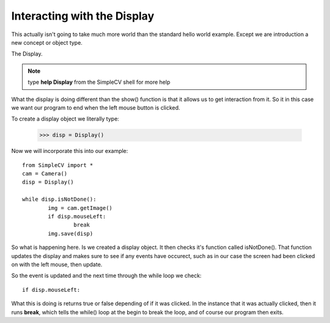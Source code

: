 Interacting with the Display
==========================================
This actually isn't going to take much more world than the standard hello
world example.  Except we are introduction a new concept or object type.

The Display.

.. note:: type **help Display** from the SimpleCV shell for more help


What the display is doing different than the show() function is that it
allows us to get interaction from it.  So it in this case we want our program
to end when the left mouse button is clicked.

To create a display object we literally type:

	>>> disp = Display()


Now we will incorporate this into our example::

	from SimpleCV import *
	cam = Camera()
	disp = Display()

	while disp.isNotDone():
		img = cam.getImage()
		if disp.mouseLeft:
			break
		img.save(disp)


So what is happening here. Is we created a display object.  It then checks
it's function called isNotDone().  That function updates the display and
makes sure to see if any events have occurect, such as in our case the screen
had been clicked on with the left mouse, then update.

So the event is updated and the next time through the while loop we check::

	if disp.mouseLeft:


What this is doing is returns true or false depending of if it was clicked.
In the instance that it was actually clicked, then it runs **break**, which
tells the while() loop at the begin to break the loop, and of course our program
then exits.


